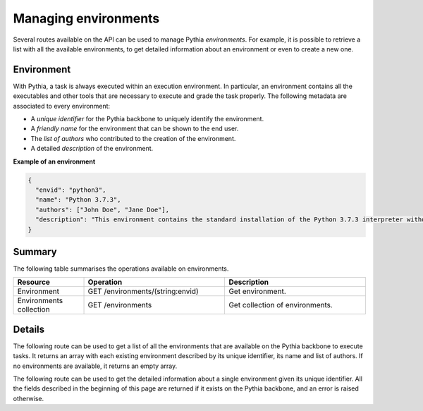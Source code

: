 Managing environments
=====================

Several routes available on the API can be used to manage Pythia `environments`. For example, it is possible to retrieve a list with all the available environments, to get detailed information about an environment or even to create a new one.



Environment
-----------

With Pythia, a task is always executed within an execution environment. In particular, an environment contains all the executables and other tools that are necessary to execute and grade the task properly. The following metadata are associated to every environment:

* A `unique identifier` for the Pythia backbone to uniquely identify the environment.
* A `friendly name` for the environment that can be shown to the end user.
* The `list of authors` who contributed to the creation of the environment.
* A detailed `description` of the environment.

**Example of an environment**

.. sourcecode:: json

   {
     "envid": "python3",
     "name": "Python 3.7.3",
     "authors": ["John Doe", "Jane Doe"],
     "description": "This environment contains the standard installation of the Python 3.7.3 interpreter without any additional packages."
   }



Summary
-------

The following table summarises the operations available on environments.

.. list-table::
   :widths: 20 40 40
   :header-rows: 1

   * - Resource
     - Operation
     - Description
   * - Environment
     - GET /environments/(string:envid)
     - Get environment.
   * - Environments collection
     - GET /environments
     - Get collection of environments.



Details
-------

The following route can be used to get a list of all the environments that are available on the Pythia backbone to execute tasks. It returns an array with each existing environment described by its unique identifier, its name and list of authors. If no environments are available, it returns an empty array.

.. http:get:: /api/environments

   The environments available on the Pythia backbone.

   **Example request**

   .. sourcecode:: http

      GET /api/environments HTTP/1.1
      Host: example.com
      Accept: application/json

   **Example response**

   .. sourcecode:: http

      HTTP/1.1 200 OK
      Content-Type: application/json

      [
        {
          "envid": "python3",
          "name": "Python 3.7.3",
          "authors": ["John Doe", "Jane Doe"]
        },
        {
          "envid": "c+make",
          "name": "C11 + Make",
          "authors": ["Smith"]
        }
      ]

   :reqheader Accept: application/json

   :resheader Content-Type: application/json

   :resjsonarr string envid: the unique identifier of the environment
   :resjsonarr string name: the friendly name of the environment
   :resjsonarr string[] authors: the list of authors of the environment

   :statuscode 200: no error



The following route can be used to get the detailed information about a single environment given its unique identifier. All the fields described in the beginning of this page are returned if it exists on the Pythia backbone, and an error is raised otherwise.

.. http:get:: /api/environments/(string:envid)

   The environment with the unique identifier (`envid`).

   **Example request**

   .. sourcecode:: http

      GET /api/environments/c+make HTTP/1.1
      Host: example.com
      Accept: application/json

   **Example response**

   .. sourcecode:: http

      HTTP/1.1 200 OK
      Content-Type: application/json

      {
        "envid": "c+make",
        "name": "C + Make",
        "authors": ["Smith"],
        "description": "This environment contains a C compiler (compatible with C11 specification) and the Make 4.2 tool, that both support the C11 specifications."
      }

   :reqheader Accept: application/json

   :resheader Content-Type: application/json

   :resjson string envid: the unique identifier of the environment (`envid`)
   :resjson string name: the friendly name of the environment
   :resjson string[] authors: the list of authors of the environment
   :resjson string description: the description of the environment

   :statuscode 200: no error
   :statuscode 404: no environment with the specified (`envid`) has been found on the Pythia backbone

